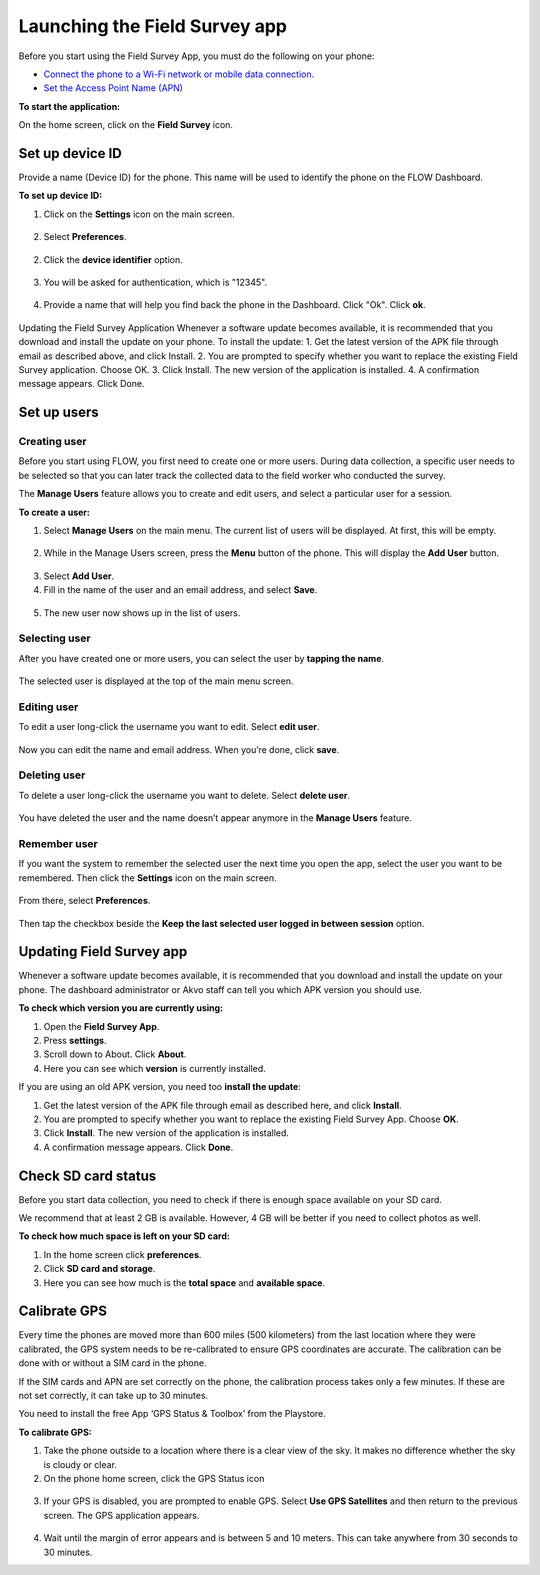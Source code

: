 Launching the Field Survey app
==============================
Before you start using the Field Survey App, you must do the following on your phone:

•	`Connect the phone to a Wi-Fi network or mobile data connection. <http://flow.readthedocs.org/en/latest/docs/topic/fieldapp/2-preparing-device.html#set-up-wi-fi.html>`_  
•	`Set the Access Point Name (APN) <http://flow.readthedocs.org/en/latest/docs/topic/fieldapp/2-preparing-device.html#set-access-point-name-apn.html>`_  

**To start the application:**

On the home screen, click on the **Field Survey** icon. 

.. figure:: img/3-0launch_field_survey_app.png
   :width: 200 px
   :alt: image of phone
   :align: center

Set up device ID
----------------
Provide a name (Device ID) for the phone. This name will be used to identify the phone on the FLOW Dashboard. 

**To set up device ID:**

1.	Click on the **Settings** icon on the main screen. 

.. figure:: img/5-launching-app-3-arrow.gif
   :width: 200 px
   :alt: image of phone
   :align: center

2. Select **Preferences**.

.. figure:: img/5-launching-app-4-arrow.gif
   :width: 200 px
   :alt: image of phone
   :align: center

2.	Click the **device identifier** option. 

.. figure:: img/5-launching-app-5-arrow.gif
   :width: 200 px
   :alt: image of phone
   :align: center

3. You will be asked for authentication, which is "12345". 

.. figure:: img/5-launching-app-6.png
   :width: 200 px
   :alt: image of phone
   :align: center

4.	Provide a name that will help you find back the phone in the Dashboard. Click "Ok". Click **ok**.

.. figure:: img/5-launching-app-7.png
   :width: 200 px
   :alt: image of phone
   :align: center

Updating the Field Survey Application 
Whenever a software update becomes available, it is recommended that you download and install the update on your phone.  
To install the update:
1.	Get the latest version of the APK file through email as described above, and click Install. 
2.	You are prompted to specify whether you want to replace the existing Field Survey application. Choose OK.
3.	Click Install. The new version of the application is installed. 
4.	A confirmation message appears. Click Done.

Set up users
------------

Creating user
~~~~~~~~~~~~~~~~~~~~~~~~~~

Before you start using FLOW, you first need to create one or more users. During data collection, a specific user needs to be selected so that you can later track the collected data to the field worker who conducted the survey. 

The **Manage Users** feature allows you to create and edit users, and select a particular user for a session. 

**To create a user:**

1. Select **Manage Users** on the main menu. The current list of users will be displayed. At first, this will be empty.

.. figure:: img/7-manage-users-0-arrow.gif
   :width: 200 px
   :alt: image of phone
   :align: center   
	
2. While in the Manage Users screen, press the **Menu** button of the phone. This will display the **Add User** button.

.. figure:: img/7-manage-users-1-arrow.gif
   :width: 200 px
   :alt: image of phone
   :align: center	

3. Select **Add User**.

4. Fill in the name of the user and an email address, and select **Save**.

.. figure:: img/7-manage-users-2.png
   :width: 200 px
   :alt: image of phone
   :align: center	

5. The new user now shows up in the list of users. 


Selecting user
~~~~~~~~~~~~~~~~~~~~~~~~~~

After you have created one or more users, you can select the user by **tapping the name**. 

.. figure:: img/7-manage-users-3-arrow.gif
   :width: 200 px
   :alt: image of phone
   :align: center
   
The selected user is displayed at the top of the main menu screen. 

.. figure:: img/7-manage-users-4-arrow.gif
   :width: 200 px
   :alt: image of phone
   :align: center


Editing user
~~~~~~~~~~~~~~~~~~~~~~~~~~

To edit a user long-click the username you want to edit. Select **edit user**.

.. figure:: img/7-manage-users-5-arrow.gif
   :width: 200 px
   :alt: image of phone
   :align: center

Now you can edit the name and email address. When you’re done, click **save**. 

.. figure:: img/7-manage-users-6.png
   :width: 200 px
   :alt: image of phone
   :align: center


Deleting user
~~~~~~~~~~~~~~~~~~~~~~~~~~

To delete a user long-click the username you want to delete. Select **delete user**. 

.. figure:: img/7-manage-users-5a-arrow.gif
   :width: 200 px
   :alt: image of phone
   :align: center

You have deleted the user and the name doesn’t appear anymore in the **Manage Users** feature.  


Remember user
~~~~~~~~~~~~~~~~~~~~~~~~~~

If you want the system to remember the selected user the next time you open the app, select the user you want to be remembered. Then click the **Settings** icon on the main screen. 

.. figure:: img/7-manage-users-7-arrow.gif
   :width: 200 px
   :alt: image of phone
   :align: center

From there, select **Preferences**. 

.. figure:: img/7-manage-users-8-arrow.gif
   :width: 200 px
   :alt: image of phone
   :align: center
   
Then tap the checkbox beside the **Keep the last selected user logged in between session** option.

.. figure:: img/7-manage-users-9-arrow.gif
   :width: 200 px
   :alt: image of phone
   :align: center



Updating Field Survey app
-------------------------
Whenever a software update becomes available, it is recommended that you download and install the update on your phone. The dashboard administrator or Akvo staff can tell you which APK version you should use. 

**To check which version you are currently using:**

1.	Open the **Field Survey App**.
2.	Press **settings**.
3.	Scroll down to About. Click **About**.
4.	Here you can see which **version** is currently installed.

If you are using an old APK version, you need too **install the update**:

1.	Get the latest version of the APK file through email as described here, and click **Install**. 
2.	You are prompted to specify whether you want to replace the existing Field Survey App. Choose **OK**.
3.	Click **Install**. The new version of the application is installed. 
4.	A confirmation message appears. Click **Done**.


Check SD card status
--------------------
Before you start data collection, you need to check if there is enough space available on your SD card. 

We recommend that at least 2 GB is available. However, 4 GB will be better if you need to collect photos as well. 

**To check how much space is left on your SD card:**

1.	In the home screen click **preferences**.
2.	Click **SD card and storage**.
3.	Here you can see how much is the **total space** and **available space**.


Calibrate GPS
-------------
Every time the phones are moved more than 600 miles (500 kilometers) from the last location where they were calibrated, the GPS system needs to be re-calibrated to ensure GPS coordinates are accurate. The calibration can be done with or without a SIM card in the phone.

If the SIM cards and APN are set correctly on the phone, the calibration process takes only a few minutes. If these are not set correctly, it can take up to 30 minutes.
 
You need to install the free App ‘GPS Status & Toolbox’ from the Playstore. 

**To calibrate GPS:**

1.	Take the phone outside to a location where there is a clear view of the sky. It makes no difference whether the sky is cloudy or clear.
2.	On the phone home screen, click the GPS Status icon 

.. figure:: img/3-3GPS_icon.png
   :width: 30 px
   :alt: image of phone
   :align: center

3.	If your GPS is disabled, you are prompted to enable GPS. Select **Use GPS Satellites** and then return to the previous screen. The GPS application appears.

.. figure:: img/3-3GPS_screen.png
   :width: 200 px
   :alt: image of phone
   :align: center
   
4.	Wait until the margin of error appears and is between 5 and 10 meters. This can take anywhere from 30 seconds to 30 minutes. 
